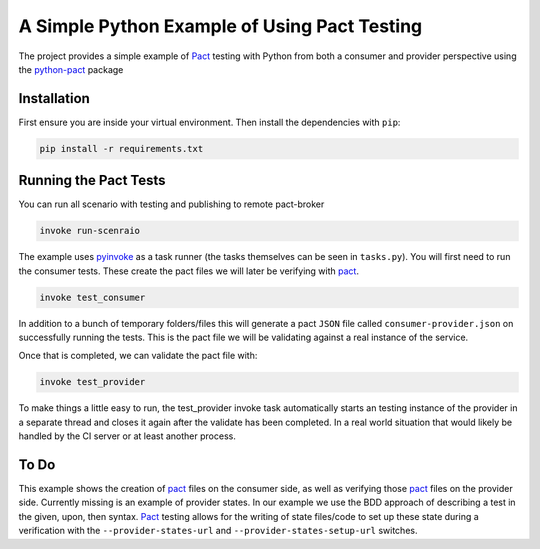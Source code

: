 A Simple Python Example of Using Pact Testing
=============================================

The project provides a simple example of Pact_ testing with Python from both a consumer and provider perspective using the python-pact_ package

Installation
------------

First ensure you are inside your virtual environment. Then install the dependencies with ``pip``:

.. code-block:: bash

    pip install -r requirements.txt


Running the Pact Tests
----------------------

You can run all scenario with testing and publishing to remote pact-broker

.. code-block:: bash

    invoke run-scenraio

The example uses pyinvoke_ as a task runner (the tasks themselves can be seen in ``tasks.py``). You will first need to run the consumer tests. These create the pact files we will later be verifying with pact_.

.. code-block:: bash

    invoke test_consumer

In addition to a bunch of temporary folders/files this will generate a pact ``JSON`` file called ``consumer-provider.json`` on successfully running the tests. This is the pact file we will be validating against a real instance of the service.

Once that is completed, we can validate the pact file with:

.. code-block:: bash

    invoke test_provider


To make things a little easy to run, the test_provider invoke task automatically starts an testing instance of the provider in a separate thread and closes it again after the validate has been completed. In a real world situation that would likely be handled by the CI server or at least another process.


To Do
-----

This example shows the creation of pact_ files on the consumer side, as well as verifying those pact_ files on the provider side. Currently missing is an example of provider states. In our example we use the BDD approach of describing a test in the given, upon, then syntax. Pact_ testing allows for the writing of state files/code to set up these state during a verification with the ``--provider-states-url`` and ``--provider-states-setup-url`` switches.

.. _pact: https://docs.pact.io/
.. _python-pact: https://github.com/pact-foundation/pact-python
.. _pyinvoke: http://docs.pyinvoke.org/en/latest/
